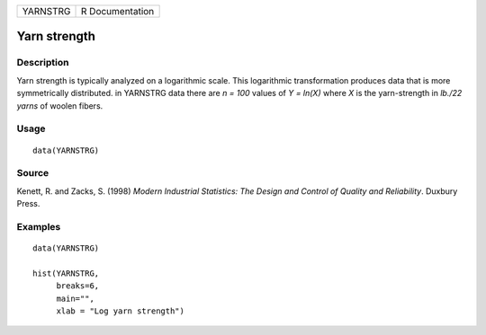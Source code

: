 ======== ===============
YARNSTRG R Documentation
======== ===============

Yarn strength
-------------

Description
~~~~~~~~~~~

Yarn strength is typically analyzed on a logarithmic scale. This
logarithmic transformation produces data that is more symmetrically
distributed. in YARNSTRG data there are *n = 100* values of *Y = ln(X)*
where *X* is the yarn-strength in *lb./22 yarns* of woolen fibers.

Usage
~~~~~

::

   data(YARNSTRG)

Source
~~~~~~

Kenett, R. and Zacks, S. (1998) *Modern Industrial Statistics: The
Design and Control of Quality and Reliability*. Duxbury Press.

Examples
~~~~~~~~

::

   data(YARNSTRG)

   hist(YARNSTRG,  
        breaks=6,  
        main="",   
        xlab = "Log yarn strength")
